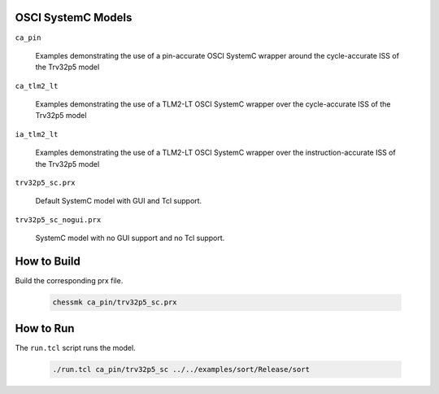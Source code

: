 OSCI SystemC Models
-------------------

``ca_pin``

  Examples demonstrating the use of a pin-accurate OSCI SystemC wrapper
  around the cycle-accurate ISS of the Trv32p5 model


``ca_tlm2_lt``

  Examples demonstrating the use of a TLM2-LT OSCI SystemC wrapper over
  the cycle-accurate ISS of the Trv32p5 model


``ia_tlm2_lt``

  Examples demonstrating the use of a TLM2-LT OSCI SystemC wrapper over
  the instruction-accurate ISS of the Trv32p5 model


``trv32p5_sc.prx``

  Default SystemC model with GUI and Tcl support.


``trv32p5_sc_nogui.prx``

  SystemC model with no GUI support and no Tcl support.


How to Build
------------

Build the corresponding prx file.

  .. code-block:: bash

      chessmk ca_pin/trv32p5_sc.prx


How to Run
----------

The ``run.tcl`` script runs the model.

  .. code-block:: bash

      ./run.tcl ca_pin/trv32p5_sc ../../examples/sort/Release/sort
